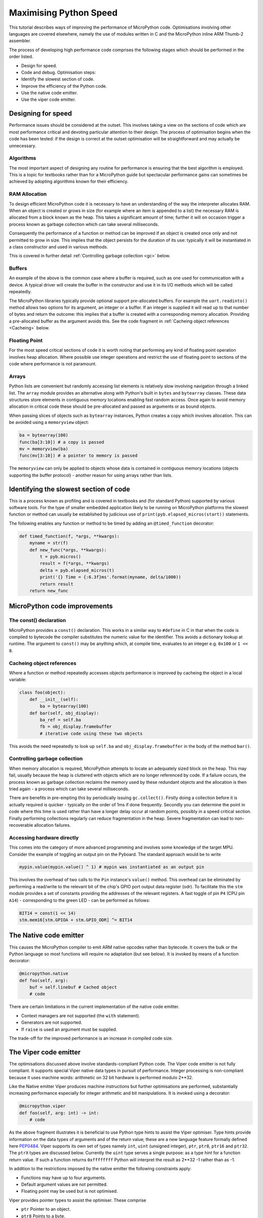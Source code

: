 Maximising Python Speed
=======================

This tutorial describes ways of improving the performance of MicroPython code.
Optimisations involving other languages are covered elsewhere, namely the use
of modules written in C and the MicroPython inline ARM Thumb-2 assembler.

The process of developing high performance code comprises the following stages
which should be performed in the order listed.

* Design for speed.
* Code and debug. Optimisation steps:
* Identify the slowest section of code.
* Improve the efficiency of the Python code.
* Use the native code emitter.
* Use the viper code emitter.

Designing for speed
-------------------

Performance issues should be considered at the outset. This involves taking a view
on the sections of code which are most performance critical and devoting particular
attention to their design. The process of optimisation begins when the code has
been tested: if the design is correct at the outset optimisation will be
straightforward and may actually be unnecessary.

Algorithms
~~~~~~~~~~

The most important aspect of designing any routine for performance is ensuring that
the best algorithm is employed. This is a topic for textbooks rather than for a 
MicroPython guide but spectacular performance gains can sometimes be achieved
by adopting algorithms known for their efficiency.

RAM Allocation
~~~~~~~~~~~~~~

To design efficient MicroPython code it is necessary to have an understanding of the
way the interpreter allocates RAM. When an object is created or grows in size
(for example where an item is appended to a list) the necessary RAM is allocated
from a block known as the heap. This takes a significant amount of time;
further it will on occasion trigger a process known as garbage collection which
can take several milliseconds.

Consequently the performance of a function or method can be improved if an object is created
once only and not permitted to grow in size. This implies that the object persists
for the duration of its use: typically it will be instantiated in a class constructor
and used in various methods.

This is covered in further detail :ref:`Controlling garbage collection <gc>` below.

Buffers
~~~~~~~

An example of the above is the common case where a buffer is required, such as one
used for communication with a device. A typical driver will create the buffer in the
constructor and use it in its I/O methods which will be called repeatedly.

The MicroPython libraries typically provide optional support pre-allocated buffers.
For example the ``uart.readinto()`` method allows two options for its argument, an integer
or a buffer. If an integer is supplied it will read up to that number of bytes and
return the outcome: this implies that a buffer is created with a corresponding
memory allocation. Providing a pre-allocated buffer as the argument avoids this. See
the code fragment in :ref:`Cacheing object references <Cacheing>` below.

Floating Point
~~~~~~~~~~~~~~

For the most speed critical sections of code it is worth noting that performing
any kind of floating point operation involves heap allocation. Where possible use
integer operations and restrict the use of floating point to sections of the code
where performance is not paramount.

Arrays
~~~~~~

Python lists are convenient but randomly accessing list elements is relatively slow
involving navigation through a linked list. The ``array`` module provides an alternative 
along with Python's built in ``bytes`` and ``bytearray`` classes. These data
structures store elements in contiguous memory locations enabling fast random
access. Once again to avoid memory allocation in critical code these
should be pre-allocated and passed as arguments or as bound objects.

When passing slices of objects such as ``bytearray`` instances, Python creates
a copy which involves allocation. This can be avoided using a ``memoryview``
object:

.. code:: python

    ba = bytearray(100)
    func(ba[3:10]) # a copy is passed
    mv = memoryview(ba)
    func(mv[3:10]) # a pointer to memory is passed

The ``memoryview`` can only be applied to objects whose data is contained in contiguous
memory locations (objects supporting the buffer protocol) - another reason for using
arrays rather than lists.

Identifying the slowest section of code
---------------------------------------

This is a process known as profiling and is covered in textbooks and
(for standard Python) supported by various software tools. For the type of
smaller embedded application likely to be running on MicroPython platforms
the slowest function or method can usually be established by judicious use
of ``print(pyb.elapsed_micros(start))`` statements.

The following enables any function or method to be timed by adding an
``@timed_function`` decorator:

.. code:: python

    def timed_function(f, *args, **kwargs):
        myname = str(f)
        def new_func(*args, **kwargs):
            t = pyb.micros()
            result = f(*args, **kwargs)
            delta = pyb.elapsed_micros(t)
            print('{} Time = {:6.3f}ms'.format(myname, delta/1000))
            return result
        return new_func

MicroPython code improvements
-----------------------------

The const() declaration
~~~~~~~~~~~~~~~~~~~~~~~

MicroPython provides a ``const()`` declaration. This works in a similar way
to ``#define`` in C in that when the code is compiled to bytecode the compiler
substitutes the numeric value for the identifier. This avoids a dictionary
lookup at runtime. The argument to ``const()`` may be anything which, at
compile time, evaluates to an integer e.g. ``0x100`` or ``1 << 8``.

.. _Cacheing:

Cacheing object references
~~~~~~~~~~~~~~~~~~~~~~~~~~

Where a function or method repeatedly accesses objects performance is improved
by cacheing the object in a local variable:

.. code:: python

    class foo(object):
        def __init__(self):
            ba = bytearray(100)
        def bar(self, obj_display):
            ba_ref = self.ba
            fb = obj_display.framebuffer
            # iterative code using these two objects

This avoids the need repeatedly to look up ``self.ba`` and ``obj_display.framebuffer``
in the body of the method ``bar()``.

.. _gc:

Controlling garbage collection
~~~~~~~~~~~~~~~~~~~~~~~~~~~~~~

When memory allocation is required, MicroPython attempts to locate an adequately
sized block on the heap. This may fail, usually because the heap is cluttered
with objects which are no longer referenced by code. If a failure occurs, the
process known as garbage collection reclaims the memory used by these redundant
objects and the allocation is then tried again - a process which can take several
milliseconds.

There are benefits in pre-empting this by periodically issuing ``gc.collect()``.
Firstly doing a collection before it is actually required is quicker - typically on the
order of 1ms if done frequently. Secondly you can determine the point in code
where this time is used rather than have a longer delay occur at random points,
possibly in a speed critical section. Finally performing collections regularly
can reduce fragmentation in the heap. Severe fragmentation can lead to
non-recoverable allocation failures.

Accessing hardware directly
~~~~~~~~~~~~~~~~~~~~~~~~~~~

This comes into the category of more advanced programming and involves some knowledge
of the target MPU. Consider the example of toggling an output pin on the Pyboard. The 
standard approach would be to write

.. code:: python

    mypin.value(mypin.value() ^ 1) # mypin was instantiated as an output pin

This involves the overhead of two calls to the ``Pin`` instance's ``value()``
method. This overhead can be eliminated by performing a read/write to the relevant bit
of the chip's GPIO port output data register (odr). To facilitate this the ``stm``
module provides a set of constants providing the addresses of the relevant registers.
A fast toggle of pin ``P4`` (CPU pin ``A14``) - corresponding to the green LED -
can be performed as follows:

.. code:: python

    BIT14 = const(1 << 14)
    stm.mem16[stm.GPIOA + stm.GPIO_ODR] ^= BIT14

The Native code emitter
-----------------------

This causes the MicroPython compiler to emit ARM native opcodes rather than
bytecode. It covers the bulk or the Python language so most functions will require
no adaptation (but see below). It is invoked by means of a function decorator:

.. code:: python

    @micropython.native
    def foo(self, arg):
        buf = self.linebuf # Cached object
        # code

There are certain limitations in the current implementation of the native code emitter. 

* Context managers are not supported (the ``with`` statement).
* Generators are not supported.
* If ``raise`` is used an argument must be supplied.

The trade-off for the improved performance is an increase in compiled code size.

The Viper code emitter
----------------------

The optimisations discussed above involve standards-compliant Python code. The 
Viper code emitter is not fully compliant. It supports special Viper native data types
in pursuit of performance. Integer processing is non-compliant because it uses machine
words: arithmetic on 32 bit hardware is performed modulo 2**32.

Like the Native emitter Viper produces machine instructions but further optimisations
are performed, substantially increasing performance especially for integer arithmetic and
bit manipulations. It is invoked using a decorator:

.. code:: python

    @micropython.viper
    def foo(self, arg: int) -> int:
        # code

As the above fragment illustrates it is beneficial to use Python type hints to assist the Viper optimiser. 
Type hints provide information on the data types of arguments and of the return value; these
are a new language feature formally defined here `PEP0484 <https://www.python.org/dev/peps/pep-0484/>`_.
Viper supports its own set of types namely ``int``, ``uint`` (unsigned integer), ``ptr``, ``ptr8``,
``ptr16`` and ``ptr32``. The ``ptrX`` types are discussed below. Currently the ``uint`` type serves
a single purpose: as a type hint for a function return value. If such a function returns ``0xffffffff``
Python will interpret the result as 2**32 -1 rather than as -1.

In addition to the restrictions imposed by the native emitter the following constraints apply:

* Functions may have up to four arguments.
* Default argument values are not permitted.
* Floating point may be used but is not optimised.

Viper provides pointer types to assist the optimiser. These comprise

* ``ptr`` Pointer to an object.
* ``ptr8`` Points to a byte.
* ``ptr16`` Points to a 16 bit half-word.
* ``ptr32`` Points to a 32 bit machine word.

The concept of a pointer may be unfamiliar to Python programmers. It has similarities
to a Python ``memoryview`` object in that it provides direct access to data stored in memory.
Items are accessed using subscript notation, but slices are not supported: a pointer can return
a single item only. Its purpose is to provide fast random access to data stored in contiguous
memory locations - in other words data stored in objects which support the buffer protocol.
It should be noted that programming using pointers is hazardous: bounds checking is not performed
and the compiler does nothing to prevent buffer overrun errors.

Typical usage is to cache variables:

.. code:: python

    @micropython.viper
    def foo(self, arg: int) -> int:
        buf = ptr8(self.linebuf) # self.linebuf is a bytearray or bytes object
        for x in range(20, 30):
            bar = buf[x] # Access a data item through the pointer
            # code omitted

In this instance the compiler "knows" that ``buf`` is the address of an array of bytes;
it can emit code to rapidly compute the address of ``buf[x]`` at runtime. Where casts are
used to convert objects to Viper native types these should be performed at the start of
the function rather than in critical timing loops as the cast operation can take several
microseconds. The rules for casting are as follows:

* Casting operators are currently: ``int``, ``uint``, ``ptr``, ``ptr8``, ``ptr16`` and ``ptr32``.
* The result of a cast will be a native Viper variable.
* Arguments to a cast can be a Python object or a native Viper variable.
* If argument is a native Viper variable, then cast is a no-op (i.e. costs nothing at runtime)
  that just changes the type (e.g. from ``uint`` to ``ptr8``) so that you can then store/load
  using this pointer.
* If the argument is a Python object and the cast is ``int`` or ``uint``, then the Python object
  must be of integral type and the value of that integral object is returned.
* If the argument is a Python object and the cast is ``ptr``, ``ptr``, ``ptr16`` or ``ptr32``,
  then the Python object must either have the buffer protocol with read-write capabilities
  (in which case a pointer to the start of the buffer is returned) or it must be of integral
  type (in which case the value of that integral object is returned).
 
The following example illustrates the use of a ``ptr16`` cast to toggle pin X1 ``n`` times:

.. code:: python

    BIT0 = const(1)
    @micropython.viper
    def toggle_n(n: int):
        odr = ptr16(stm.GPIOA + stm.GPIO_ODR)
        for _ in range(n):
            odr[0] ^= BIT0

A detailed technical description of the three code emitters may be found
on Kickstarter here `Note 1 <https://www.kickstarter.com/projects/214379695/micro-python-python-for-microcontrollers/posts/664832>`_
and here `Note 2 <https://www.kickstarter.com/projects/214379695/micro-python-python-for-microcontrollers/posts/665145>`_
